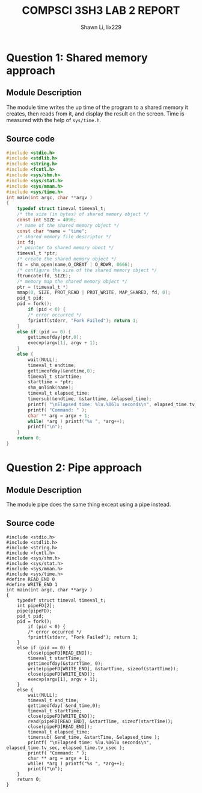 #+TITLE: COMPSCI 3SH3 LAB 2 REPORT
#+AUTHOR: Shawn Li, lix229
#+Description: Documentation and written questions

* Question 1: Shared memory approach
** Module Description
The module time writes the up time of the program to a shared memory it creates, then reads from it, 
and display the result on the screen. Time is measured with the help of ~sys/time.h~.
** Source code
#+Begin_src C
#include <stdio.h> 
#include <stdlib.h> 
#include <string.h> 
#include <fcntl.h> 
#include <sys/shm.h> 
#include <sys/stat.h>
#include <sys/mman.h>
#include <sys/time.h>
int main(int argc, char **argv )
{   
    typedef struct timeval timeval_t;
    /* the size (in bytes) of shared memory object */
    const int SIZE = 4096;
    /* name of the shared memory object */
    const char *name = "time";
    /* shared memory file descriptor */
    int fd;
    /* pointer to shared memory obect */
    timeval_t *ptr;
    /* create the shared memory object */
    fd = shm_open(name,O_CREAT | O_RDWR, 0666);
    /* configure the size of the shared memory object */ 
    ftruncate(fd, SIZE);
    /* memory map the shared memory object */
    ptr = (timeval_t *)
    mmap(0, SIZE, PROT_READ | PROT_WRITE, MAP_SHARED, fd, 0);
    pid_t pid;
    pid = fork();
        if (pid < 0) {
        /* error occurred */ 
        fprintf(stderr, "Fork Failed"); return 1;
    }
    else if (pid == 0) { 
        gettimeofday(ptr,0);
        execvp(argv[1], argv + 1);
    }
    else {
        wait(NULL);
        timeval_t endtime;
        gettimeofday(&endtime,0);
        timeval_t starttime;
        starttime = *ptr;
        shm_unlink(name);
        timeval_t elapsed_time;
        timersub(&endtime, &starttime, &elapsed_time);
        printf( "\nElapsed time: %lu.%06lu seconds\n", elapsed_time.tv_sec, elapsed_time.tv_usec );
        printf( "Command: " );
        char ** arg = argv + 1;
        while( *arg ) printf("%s ", *arg++);
        printf("\n");
    }
    return 0;
}
#+end_src

* Question 2: Pipe approach
** Module Description
The module pipe does the same thing except using a pipe instead.
** Source code
#+Begin_src
#include <stdio.h> 
#include <stdlib.h> 
#include <string.h> 
#include <fcntl.h> 
#include <sys/shm.h> 
#include <sys/stat.h>
#include <sys/mman.h>
#include <sys/time.h>
#define READ_END 0
#define WRITE_END 1
int main(int argc, char **argv )
{   
    typedef struct timeval timeval_t;
    int pipeFD[2];
    pipe(pipeFD);
    pid_t pid;
    pid = fork();
        if (pid < 0) {
        /* error occurred */ 
        fprintf(stderr, "Fork Failed"); return 1;
    }
    else if (pid == 0) {
        close(pipeFD[READ_END]);
        timeval_t startTime;
        gettimeofday(&startTime, 0);
        write(pipeFD[WRITE_END], &startTime, sizeof(startTime));
        close(pipeFD[WRITE_END]);
        execvp(argv[1], argv + 1);
    }
    else {
        wait(NULL);
        timeval_t end_time;
        gettimeofday( &end_time,0);
        timeval_t startTime;
        close(pipeFD[WRITE_END]);
        read(pipeFD[READ_END], &startTime, sizeof(startTime));
        close(pipeFD[READ_END]);
        timeval_t elapsed_time;
        timersub( &end_time, &startTime, &elapsed_time );
        printf( "\nElapsed time: %lu.%06lu seconds\n", elapsed_time.tv_sec, elapsed_time.tv_usec );
        printf( "Command: " );
        char ** arg = argv + 1;
        while( *arg ) printf("%s ", *arg++);
        printf("\n");
    }
    return 0;
}
#+end_src